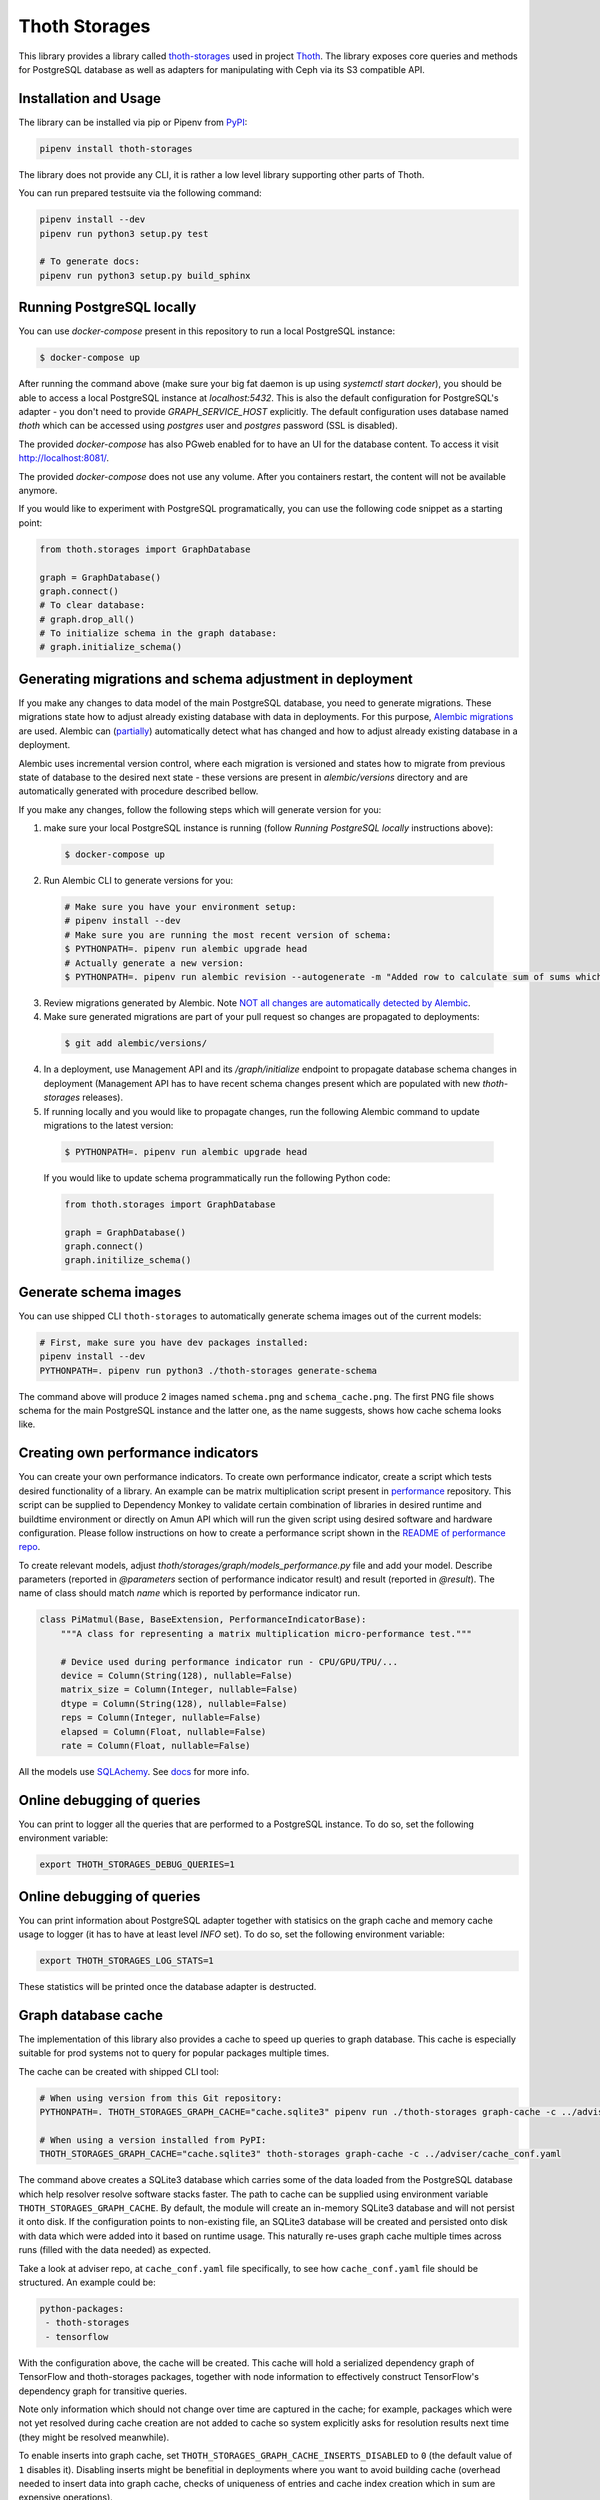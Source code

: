 Thoth Storages
--------------

This library provides a library called `thoth-storages
<https://pypi.org/project/thoth-storages>`_ used in project `Thoth
<https://thoth-station.ninja>`_.  The library exposes core queries and methods
for PostgreSQL database as well as adapters for manipulating with Ceph via its
S3 compatible API.

Installation and Usage
======================

The library can be installed via pip or Pipenv from
`PyPI <https://pypi.org/project/thoth-storages>`_:

.. code-block:: console

   pipenv install thoth-storages

The library does not provide any CLI, it is rather a low level library
supporting other parts of Thoth.

You can run prepared testsuite via the following command:

.. code-block:: console

  pipenv install --dev
  pipenv run python3 setup.py test

  # To generate docs:
  pipenv run python3 setup.py build_sphinx

Running PostgreSQL locally
==========================

You can use `docker-compose` present in this repository to run a local PostgreSQL instance:

.. code-block:: console

  $ docker-compose up

After running the command above (make sure your big fat daemon is up using `systemctl start docker`), you should be able to access a local PostgreSQL instance at `localhost:5432`. This is also the default configuration for PostgreSQL's adapter - you don't need to provide `GRAPH_SERVICE_HOST` explicitly. The default configuration uses database named `thoth` which can be accessed using `postgres` user and `postgres` password (SSL is disabled).

The provided `docker-compose` has also PGweb enabled for to have an UI for the database content. To access it visit `http://localhost:8081/ <http://localhost:8081>`_.

The provided `docker-compose` does not use any volume. After you containers restart, the content will not be available anymore.

If you would like to experiment with PostgreSQL programatically, you can use the following code snippet as a starting point:

.. code-block:: python

  from thoth.storages import GraphDatabase

  graph = GraphDatabase()
  graph.connect()
  # To clear database:
  # graph.drop_all()
  # To initialize schema in the graph database:
  # graph.initialize_schema()

Generating migrations and schema adjustment in deployment
=========================================================

If you make any changes to data model of the main PostgreSQL database, you need
to generate migrations. These migrations state how to adjust already existing
database with data in deployments. For this purpose, `Alembic migrations
<https://alembic.sqlalchemy.org>`_ are used. Alembic can (`partially
<https://alembic.sqlalchemy.org/en/latest/autogenerate.html#what-does-autogenerate-detect-and-what-does-it-not-detect>`_)
automatically detect what has changed and how to adjust already existing
database in a deployment.

Alembic uses incremental version control, where each migration is versioned and
states how to migrate from previous state of database to the desired next state - these
versions are present in `alembic/versions` directory and are automatically
generated with procedure described bellow.

If you make any changes, follow the following steps which will generate version
for you:

1. make sure your local PostgreSQL instance is running (follow `Running
   PostgreSQL locally` instructions above):

  .. code-block:: console

    $ docker-compose up

2. Run Alembic CLI to generate versions for you:

  .. code-block:: console

    # Make sure you have your environment setup:
    # pipenv install --dev
    # Make sure you are running the most recent version of schema:
    $ PYTHONPATH=. pipenv run alembic upgrade head
    # Actually generate a new version:
    $ PYTHONPATH=. pipenv run alembic revision --autogenerate -m "Added row to calculate sum of sums which will be divided by 42"

3. Review migrations generated by Alembic. Note `NOT all changes are
   automatically detected by Alembic
   <https://alembic.sqlalchemy.org/en/latest/autogenerate.html#what-does-autogenerate-detect-and-what-does-it-not-detect>`_.

4. Make sure generated migrations are part of your pull request so changes are
   propagated to deployments:


  .. code-block:: console

    $ git add alembic/versions/

4. In a deployment, use Management API and its `/graph/initialize` endpoint to
   propagate database schema changes in deployment (Management API has to have
   recent schema changes present which are populated with new `thoth-storages`
   releases).

5. If running locally and you would like to propagate changes, run the following Alembic command to update migrations to the latest version:

  .. code-block:: console

    $ PYTHONPATH=. pipenv run alembic upgrade head


  If you would like to update schema programmatically run the following Python code:

  .. code-block:: python

    from thoth.storages import GraphDatabase

    graph = GraphDatabase()
    graph.connect()
    graph.initilize_schema()

Generate schema images
======================

You can use shipped CLI ``thoth-storages`` to automatically generate schema images out of the current models:

.. code-block:: console

  # First, make sure you have dev packages installed:
  pipenv install --dev
  PYTHONPATH=. pipenv run python3 ./thoth-storages generate-schema

The command above will produce 2 images named ``schema.png`` and
``schema_cache.png``. The first PNG file shows schema for the main PostgreSQL
instance and the latter one, as the name suggests, shows how cache schema looks
like.

Creating own performance indicators
===================================

You can create your own performance indicators. To create own performance
indicator, create a script which tests desired functionality of a library. An
example can be matrix multiplication script present in `performance
<https://github.com/thoth-station/performance/blob/master/tensorflow/matmul.py>`_
repository. This script can be supplied to Dependency Monkey to validate
certain combination of libraries in desired runtime and buildtime environment
or directly on Amun API which will run the given script using desired software
and hardware configuration. Please follow instructions on how to create a
performance script shown in the `README of performance repo
<https://github.com/thoth-station/performance>`_.

To create relevant models, adjust `thoth/storages/graph/models_performance.py` file
and add your model. Describe parameters (reported in `@parameters` section of
performance indicator result) and result (reported in `@result`). The name of
class should match `name` which is reported by performance indicator run.

.. code-block:: python

  class PiMatmul(Base, BaseExtension, PerformanceIndicatorBase):
      """A class for representing a matrix multiplication micro-performance test."""

      # Device used during performance indicator run - CPU/GPU/TPU/...
      device = Column(String(128), nullable=False)
      matrix_size = Column(Integer, nullable=False)
      dtype = Column(String(128), nullable=False)
      reps = Column(Integer, nullable=False)
      elapsed = Column(Float, nullable=False)
      rate = Column(Float, nullable=False)

All the models use `SQLAchemy <https://www.sqlalchemy.org/>`_.
See `docs <https://docs.sqlalchemy.org/>`_ for more info.

Online debugging of queries
===========================

You can print to logger all the queries that are performed to a PostgreSQL instance. To do so, set the following environment variable:

.. code-block::

  export THOTH_STORAGES_DEBUG_QUERIES=1

Online debugging of queries
===========================

You can print information about PostgreSQL adapter together with statisics on
the graph cache and memory cache usage to logger (it has to have at least level
`INFO` set). To do so, set the following environment variable:

.. code-block::

  export THOTH_STORAGES_LOG_STATS=1

These statistics will be printed once the database adapter is destructed.

Graph database cache
====================

The implementation of this library also provides a cache to speed up queries to
graph database. This cache is especially suitable for prod systems not to query
for popular packages multiple times.

The cache can be created with shipped CLI tool:

.. code-block:: console

  # When using version from this Git repository:
  PYTHONPATH=. THOTH_STORAGES_GRAPH_CACHE="cache.sqlite3" pipenv run ./thoth-storages graph-cache -c ../adviser/cache_conf.yaml

  # When using a version installed from PyPI:
  THOTH_STORAGES_GRAPH_CACHE="cache.sqlite3" thoth-storages graph-cache -c ../adviser/cache_conf.yaml

The command above creates a SQLite3 database which carries some of the data
loaded from the PostgreSQL database which help resolver resolve software stacks
faster.  The path to cache can be supplied using environment variable
``THOTH_STORAGES_GRAPH_CACHE``. By default, the module will create an in-memory
SQLite3 database and will not persist it onto disk. If the configuration points
to non-existing file, an SQLite3 database will be created and persisted onto
disk with data which were added into it based on runtime usage. This naturally
re-uses graph cache multiple times across runs (filled with the data needed) as
expected.

Take a look at adviser repo, at ``cache_conf.yaml`` file specifically, to
see how ``cache_conf.yaml`` file should be structured. An example could be:

.. code-block:: yaml

  python-packages:
   - thoth-storages
   - tensorflow

With the configuration above, the cache will be created. This cache will hold a
serialized dependency graph of TensorFlow and thoth-storages packages, together
with node information to effectively construct TensorFlow's dependency graph
for transitive queries.

Note only information which should not change over time are captured in the
cache; for example, packages which were not yet resolved during cache creation
are not added to cache so system explicitly asks for resolution results next
time (they might be resolved meanwhile).

To enable inserts into graph cache, set
``THOTH_STORAGES_GRAPH_CACHE_INSERTS_DISABLED`` to ``0`` (the default value of
``1`` disables it). Disabling inserts might be benefitial in deployments where
you want to avoid building cache (overhead needed to insert data into graph
cache, checks of uniqueness of entries and cache index creation which in sum
are expensive operations).

To disable graph cache completely, set ``THOTH_STORAGES_GRAPH_CACHE_DISABLED``
environment variable to ``1`` (the default value of ``0`` enables it).

Creating backups from Thoth deployment
======================================

You can use `pg_dump` and `pg_restore` utilities to create dumps and restore
the database content from dumps. This tool is pre-installed in the container image
which is running PostgreSQL so the only thing you need to do is execute
`pg_dump` in Thoth's deployment in a PostgreSQL container to create a dump, use
`oc cp` to retrieve dump (or directly use `oc exec` and create the dump from the
cluster) and subsequently `pg_restore` to restore the database content. The
prerequisite for this is to have access to the running container (edit rights).




